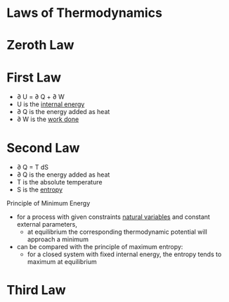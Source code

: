 * Laws of Thermodynamics

* Zeroth Law

* First Law

- \partial U = \partial Q + \partial W
- U is the [[file:internalenergy.org][internal energy]]
- \partial Q is the energy added as heat
- \partial W is the [[file:work.org][work done]]

* Second Law

- \partial Q = T dS 
- \partial Q is the energy added as heat
- T is the absolute temperature
- S is the [[file:entropy.org][entropy]]

Principle of Minimum Energy
- for a process with given constraints [[file:naturalvariables.org][natural variables]] and constant external parameters, 
  - at equilibrium the corresponding thermodynamic potential will approach a minimum
- can be compared with the principle of maximum entropy: 
  - for a closed system with fixed internal energy, the entropy tends to maximum at equilibrium

* Third Law


